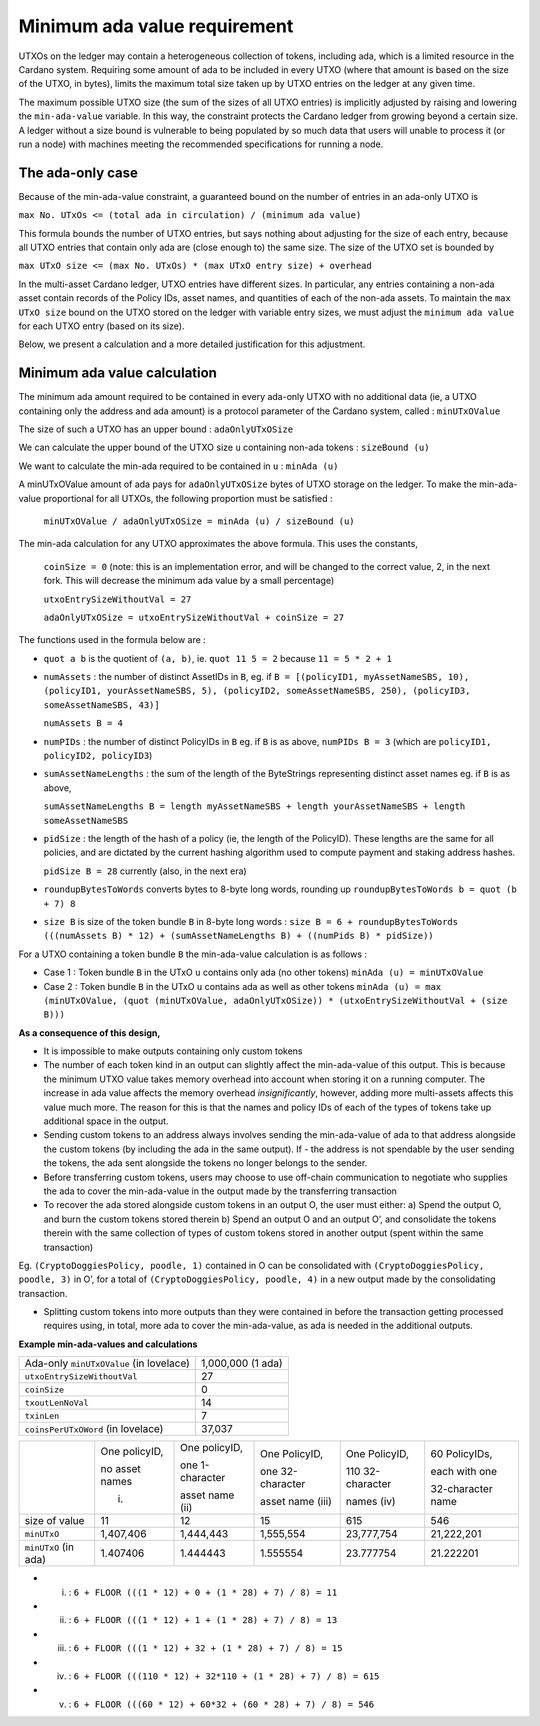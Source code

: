 Minimum ada value requirement
==============================

UTXOs on the ledger may contain a heterogeneous collection of tokens, including ada, which is a limited resource in the Cardano system. Requiring some amount of ada to be included in every UTXO (where that amount is based on the size of the UTXO, in bytes), limits the maximum total size taken up by UTXO entries on the ledger at any given time.

The maximum possible UTXO size (the sum of the sizes of all UTXO entries) is implicitly adjusted by raising and lowering the ``min-ada-value`` variable. In this way, the constraint protects the Cardano ledger from growing beyond a certain size. A ledger without a size bound is vulnerable to being populated by so much data that users will unable to process it (or run a node) with machines meeting the recommended specifications for running a node.

The ada-only case
###########################

Because of the min-ada-value constraint, a guaranteed
bound on the number of entries in an ada-only UTXO is

``max No. UTxOs <= (total ada in circulation) / (minimum ada value)``

This formula bounds the number of UTXO entries, but says nothing about adjusting
for the size of each entry, because all UTXO entries that contain only ada
are (close enough to) the same size. The size of the UTXO set is bounded by

``max UTxO size <= (max No. UTxOs) * (max UTxO entry size) + overhead``

In the multi-asset Cardano ledger, UTXO entries have different sizes. In particular,
any entries containing a non-ada asset contain records of the Policy IDs, asset names,
and quantities of each of the non-ada assets. To maintain the ``max UTxO size``
bound on the UTXO stored on the ledger with variable entry sizes,
we must adjust the ``minimum ada value`` for each UTXO entry (based on its size).

Below, we present a calculation and a more detailed justification for this adjustment.


Minimum ada value calculation
###########################

The minimum ada amount required to be contained in every ada-only UTXO with no additional data (ie, a UTXO containing only the address and ada amount) is a protocol parameter of the Cardano system, called : ``minUTxOValue``

The size of such a UTXO has an upper bound : ``adaOnlyUTxOSize``

We can calculate the upper bound of the UTXO size ``u`` containing non-ada tokens : ``sizeBound (u)``

We want to calculate the min-ada required to be contained in ``u`` : ``minAda (u)``

A minUTxOValue amount of ada pays for ``adaOnlyUTxOSize`` bytes of UTXO storage on the ledger. To make the min-ada-value proportional for all UTXOs, the following proportion must be satisfied :

	``minUTxOValue / adaOnlyUTxOSize = minAda (u) / sizeBound (u)``

The min-ada calculation for any UTXO approximates the above formula. This uses the constants,

  ``coinSize = 0`` (note: this is an implementation error, and will be changed to the correct value, 2, in the next fork. This will decrease the minimum ada value by a small percentage)

  ``utxoEntrySizeWithoutVal = 27``

  ``adaOnlyUTxOSize = utxoEntrySizeWithoutVal + coinSize = 27``

The functions used in the formula below are :

* ``quot a b`` is the quotient of ``(a, b)``, ie.
  ``quot 11 5 = 2`` because ``11 = 5 * 2 + 1``

* ``numAssets`` : the number of distinct AssetIDs in ``B``, eg. if
  ``B = [(policyID1, myAssetNameSBS, 10),
  (policyID1, yourAssetNameSBS, 5),
  (policyID2, someAssetNameSBS, 250),
  (policyID3, someAssetNameSBS, 43)]``

  ``numAssets B = 4``

* ``numPIDs`` : the number of distinct PolicyIDs in ``B``
  eg. if ``B`` is as above, ``numPIDs B = 3``
  (which are ``policyID1, policyID2, policyID3``)

* ``sumAssetNameLengths`` : the sum of the length of the ByteStrings representing distinct asset names
  eg. if ``B`` is as above,

  ``sumAssetNameLengths B = length myAssetNameSBS + length yourAssetNameSBS + length someAssetNameSBS``

* ``pidSize`` : the length of the hash of a policy (ie, the length of the PolicyID). These lengths are the same for all policies, and are dictated by the current hashing algorithm used to compute payment and staking address hashes.

  ``pidSize B = 28`` currently (also, in the next era)

* ``roundupBytesToWords`` converts bytes to 8-byte long words, rounding up
  ``roundupBytesToWords b = quot (b + 7) 8``

* ``size B`` is size of the token bundle ``B`` in 8-byte long words :
  ``size B = 6 + roundupBytesToWords (((numAssets B) * 12) + (sumAssetNameLengths B) + ((numPids B) * pidSize))``

For a UTXO containing a token bundle ``B`` the min-ada-value calculation is as follows :

* Case 1 : Token bundle ``B`` in the UTxO ``u`` contains only ada (no other tokens)
  ``minAda (u) = minUTxOValue``

* Case 2 : Token bundle ``B`` in the UTxO ``u`` contains ada as well as other tokens
  ``minAda (u) = max (minUTxOValue, (quot (minUTxOValue, adaOnlyUTxOSize)) * (utxoEntrySizeWithoutVal + (size B)))``


**As a consequence of this design,**

- It is impossible to make outputs containing only custom tokens
- The number of each token kind in an output can slightly affect the min-ada-value of this output. This is because the minimum UTXO value takes memory overhead into account when storing it on a running computer. The increase in ada value affects the memory overhead *insignificantly*, however, adding more multi-assets affects this value much more. The reason for this is that the names and policy IDs of each of the types of tokens take up additional space in the output. 
- Sending custom tokens to an address always involves sending the min-ada-value of ada to that address alongside the custom tokens (by including the ada in the same output). If - the address is not spendable by the user sending the tokens, the ada sent alongside the tokens no longer belongs to the sender.
- Before transferring custom tokens, users may choose to use off-chain communication to negotiate who supplies the ada to cover the min-ada-value in the output made by the transferring transaction
- To recover the ada stored alongside custom tokens in an output O, the user must either: a) Spend the output O, and burn the custom tokens stored therein b) Spend an output O and an output O’, and consolidate the tokens therein with the same collection of types of custom tokens stored in another output (spent within the same transaction)

Eg. ``(CryptoDoggiesPolicy, poodle, 1)`` contained in O can be consolidated with
``(CryptoDoggiesPolicy, poodle, 3)`` in O’, for a total of ``(CryptoDoggiesPolicy, poodle, 4)`` in a new output made by the consolidating transaction.

- Splitting custom tokens into more outputs than they were contained in before the transaction getting processed requires using, in total, more ada to cover the min-ada-value, as ada is needed in the additional outputs.

**Example min-ada-values and calculations**

+----------------------------------------+---------------------+
|Ada-only ``minUTxOValue`` (in lovelace) |1,000,000 (1 ada)    |
+----------------------------------------+---------------------+
| ``utxoEntrySizeWithoutVal``            |27                   |
+----------------------------------------+---------------------+
| ``coinSize``                           |0                    |
+----------------------------------------+---------------------+
| ``txoutLenNoVal``                      |14                   |
+----------------------------------------+---------------------+
| ``txinLen``                            |7                    |
+----------------------------------------+---------------------+
| ``coinsPerUTxOWord`` (in lovelace)     |37,037               |
+----------------------------------------+---------------------+

+---------------------+----------------+-----------------+------------------+------------------+------------------+
|                     | One policyID,  | One policyID,   | One PolicyID,    | One PolicyID,    | 60 PolicyIDs,    |
|                     |                |                 |                  |                  |                  |
|                     | no asset names | one 1-character | one 32-character | 110 32-character | each with one    |
|                     |                |                 |                  |                  |                  |
|                     | (i)            | asset name (ii) | asset name (iii) | names (iv)       | 32-character name|
+---------------------+----------------+-----------------+------------------+------------------+------------------+
| size of value       | 11             | 12              | 15               | 615              | 546              |
+---------------------+----------------+-----------------+------------------+------------------+------------------+
| ``minUTxO``         | 1,407,406      | 1,444,443       | 1,555,554        | 23,777,754       | 21,222,201       |
+---------------------+----------------+-----------------+------------------+------------------+------------------+
| ``minUTxO`` (in ada)| 1.407406       | 1.444443        | 1.555554         | 23.777754        | 21.222201        |
+---------------------+----------------+-----------------+------------------+------------------+------------------+

* (i) : ``6 + FLOOR (((1 * 12) + 0 + (1 * 28) + 7) / 8) = 11``

* (ii) : ``6 + FLOOR (((1 * 12) + 1 + (1 * 28) + 7) / 8) = 13``

* (iii) : ``6 + FLOOR (((1 * 12) + 32 + (1 * 28) + 7) / 8) = 15``

* (iv) : ``6 + FLOOR (((110 * 12) + 32*110 + (1 * 28) + 7) / 8) = 615``

* (v) : ``6 + FLOOR (((60 * 12) + 60*32 + (60 * 28) + 7) / 8) = 546``
